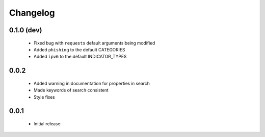 .. _changelog:

Changelog
=========

0.1.0 (dev)
-----------
  * Fixed bug with ``requests`` default arguments being modified
  * Added ``phishing`` to the default CATEGORIES
  * Added ``ipv6`` to the default INDICATOR_TYPES

0.0.2
-----
  * Added warning in documentation for properties in search
  * Made keywords of search consistent
  * Style fixes

0.0.1
-----
  * Initial release